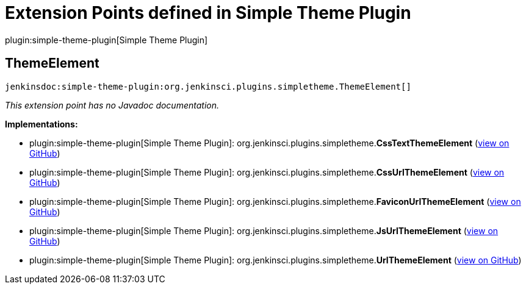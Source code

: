 = Extension Points defined in Simple Theme Plugin

plugin:simple-theme-plugin[Simple Theme Plugin]

== ThemeElement
`jenkinsdoc:simple-theme-plugin:org.jenkinsci.plugins.simpletheme.ThemeElement[]`

_This extension point has no Javadoc documentation._

**Implementations:**

* plugin:simple-theme-plugin[Simple Theme Plugin]: org.+++<wbr/>+++jenkinsci.+++<wbr/>+++plugins.+++<wbr/>+++simpletheme.+++<wbr/>+++**CssTextThemeElement** (link:https://github.com/jenkinsci/simple-theme-plugin/search?q=CssTextThemeElement&type=Code[view on GitHub])
* plugin:simple-theme-plugin[Simple Theme Plugin]: org.+++<wbr/>+++jenkinsci.+++<wbr/>+++plugins.+++<wbr/>+++simpletheme.+++<wbr/>+++**CssUrlThemeElement** (link:https://github.com/jenkinsci/simple-theme-plugin/search?q=CssUrlThemeElement&type=Code[view on GitHub])
* plugin:simple-theme-plugin[Simple Theme Plugin]: org.+++<wbr/>+++jenkinsci.+++<wbr/>+++plugins.+++<wbr/>+++simpletheme.+++<wbr/>+++**FaviconUrlThemeElement** (link:https://github.com/jenkinsci/simple-theme-plugin/search?q=FaviconUrlThemeElement&type=Code[view on GitHub])
* plugin:simple-theme-plugin[Simple Theme Plugin]: org.+++<wbr/>+++jenkinsci.+++<wbr/>+++plugins.+++<wbr/>+++simpletheme.+++<wbr/>+++**JsUrlThemeElement** (link:https://github.com/jenkinsci/simple-theme-plugin/search?q=JsUrlThemeElement&type=Code[view on GitHub])
* plugin:simple-theme-plugin[Simple Theme Plugin]: org.+++<wbr/>+++jenkinsci.+++<wbr/>+++plugins.+++<wbr/>+++simpletheme.+++<wbr/>+++**UrlThemeElement** (link:https://github.com/jenkinsci/simple-theme-plugin/search?q=UrlThemeElement&type=Code[view on GitHub])

